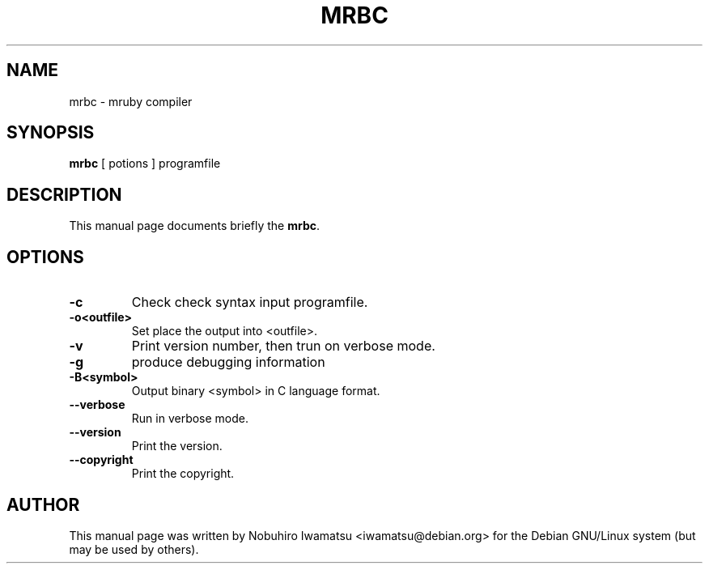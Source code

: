 .TH "MRBC" 1 "2013-02-09" "MRBC" "MRBC"

.SH NAME
mrbc \- mruby compiler

.SH SYNOPSIS
.B mrbc
[ potions ] programfile

.SH DESCRIPTION
This manual page documents briefly the \fBmrbc\fP.

.PP
.SH OPTIONS
.TP
.B \-c
Check check syntax input programfile.
.TP
.B \-o<outfile>
Set place the output into <outfile>.
.TP
.B \-v
Print version number, then trun on verbose mode.
.TP
.B \-g
produce debugging information
.TP
.B \-B<symbol>
Output binary <symbol> in C language format.
.TP
.B \-\-verbose
Run in verbose mode.
.TP
.B \-\-version
Print the version.
.TP
.B \-\-copyright
Print the copyright.

.SH AUTHOR
This manual page was written by Nobuhiro Iwamatsu <iwamatsu@debian.org>
for the Debian GNU/Linux system (but may be used by others).
